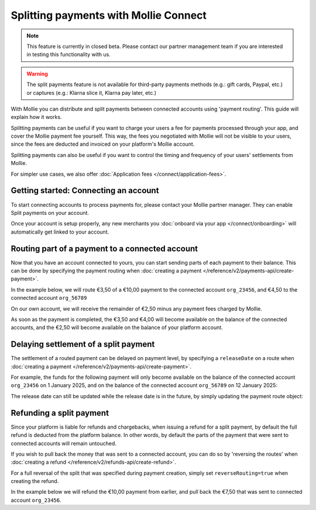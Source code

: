 Splitting payments with Mollie Connect
======================================
.. note:: This feature is currently in closed beta. Please contact our partner management team if you are interested in
          testing this functionality with us.

.. warning:: The split payments feature is not available for third-party payments methods (e.g.: gift cards, Paypal, etc.)
             or captures (e.g.: Klarna slice it, Klarna pay later, etc.)

With Mollie you can distribute and split payments between connected accounts using 'payment routing'. This guide will
explain how it works.

Splitting payments can be useful if you want to charge your users a fee for payments processed through your app,
and cover the Mollie payment fee yourself. This way, the fees you negotiated with Mollie will not be visible to your
users, since the fees are deducted and invoiced on your platform's Mollie account.

Splitting payments can also be useful if you want to control the timing and frequency of your users' settlements from
Mollie.

For simpler use cases, we also offer :doc:`Application fees </connect/application-fees>`.

Getting started: Connecting an account
--------------------------------------
To start connecting accounts to process payments for, please contact your Mollie partner manager. They can enable Split
payments on your account.

Once your account is setup properly, any new merchants you :doc:`onboard via your app </connect/onboarding>` will
automatically get linked to your account.

Routing part of a payment to a connected account
------------------------------------------------
Now that you have an account connected to yours, you can start sending parts of each payment to their balance. This can
be done by specifying the payment routing when :doc:`creating a payment </reference/v2/payments-api/create-payment>`.

In the example below, we will route €3,50 of a €10,00 payment to the connected account ``org_23456``, and €4,50 to the
connected account ``org_56789``

On our own account, we will receive the remainder of €2,50 minus any payment fees charged by Mollie.

.. code-block:: bash
   :linenos:

   curl -X POST https://api.mollie.com/v2/payments \
       -H "Authorization: Bearer access_vR6naacwfSpfaT5CUwNTdV5KsVPJTNjURkgBPdvW" \
       -d "amount[currency]=EUR" \
       -d "amount[value]=10.00" \
       -d "description=My first routed payment" \
       -d "redirectUrl=https://webshop.example.org/order/12345/" \
       -d "webhookUrl=https://webshop.example.org/payments/webhook/" \
       -d "routing[0][amount][currency]=EUR" \
       -d "routing[0][amount][value]=3.50" \
       -d "routing[0][destination][type]=organization" \
       -d "routing[0][destination][organizationId]=org_23456" \
       -d "routing[1][amount][currency]=EUR" \
       -d "routing[1][amount][value]=4.00" \
       -d "routing[1][destination][type]=organization" \
       -d "routing[1][destination][organizationId]=org_56789"

.. code-block:: http
   :linenos:

   HTTP/1.1 201 Created
   Content-Type: application/hal+json; charset=utf-8

   {
       "resource": "payment",
       "id": "tr_7UhSN1zuXS",
       "amount": {
           "value": "10.00",
           "currency": "EUR"
       },
       "description": "My first routed payment",
       "status": "open",
       "redirectUrl": "https://webshop.example.org/order/12345/",
       "webhookUrl": "https://webshop.example.org/payments/webhook/",
       "routing": [
           {
               "resource": "route",
               "id": "rt_k6cjd01h",
               "amount": {
                   "value": "2.50",
                   "currency": "EUR"
               },
               "destination": {
                   "type": "organization",
                   "organizationId": "me"
               }
           },
           {
               "resource": "route",
               "id": "rt_9dk4al1n",
               "amount": {
                   "value": "3.50",
                   "currency": "EUR"
               },
               "destination": {
                   "type": "organization",
                   "organizationId": "org_23456"
               }
           },
           {
               "resource": "route",
               "id": "rt_ikw93sr2",
               "amount": {
                   "value": "4.00",
                   "currency": "EUR"
               },
               "destination": {
                   "type": "organization",
                   "organizationId": "org_56789"
               }
           }
       ]
       "...": { }
   }

As soon as the payment is completed, the €3,50 and €4,00 will become available on the balance of the connected accounts,
and the €2,50 will become available on the balance of your platform account.

Delaying settlement of a split payment
--------------------------------------
The settlement of a routed payment can be delayed on payment level, by specifying a ``releaseDate`` on a route when
:doc:`creating a payment </reference/v2/payments-api/create-payment>`.

For example, the funds for the following payment will only become available on the balance of the connected account
``org_23456`` on 1 January 2025, and on the balance of the connected account ``org_56789`` on 12 January 2025:

.. code-block:: bash
   :linenos:

   curl -X POST https://api.mollie.com/v2/payments \
       -H "Authorization: Bearer access_vR6naacwfSpfaT5CUwNTdV5KsVPJTNjURkgBPdvW" \
       -d "amount[currency]=EUR" \
       -d "amount[value]=10.00" \
       -d "description=My first delayed payment" \
       -d "redirectUrl=https://webshop.example.org/order/12345/" \
       -d "webhookUrl=https://webshop.example.org/payments/webhook/" \
       -d "routing[0][amount][currency]=EUR" \
       -d "routing[0][amount][value]=3.50" \
       -d "routing[0][destination][type]=organization" \
       -d "routing[0][destination][organizationId]=org_23456" \
       -d "routing[0][releaseDate]=2025-01-01" \
       -d "routing[1][amount][currency]=EUR" \
       -d "routing[1][amount][value]=4.00" \
       -d "routing[1][destination][type]=organization" \
       -d "routing[1][destination][organizationId]=org_56789" \
       -d "routing[1][releaseDate]=2025-01-12"

.. code-block:: http
   :linenos:

   HTTP/1.1 201 Created
   Content-Type: application/hal+json; charset=utf-8

   {
       "resource": "payment",
       "id": "tr_2qkhcMzypH",
       "amount": {
           "value": "10.00",
           "currency": "EUR"
       },
       "description": "My first routed payment",
       "status": "open",
       "redirectUrl": "https://webshop.example.org/order/12345/",
       "webhookUrl": "https://webshop.example.org/payments/webhook/",
       "routing": [
           {
               "resource": "route",
               "id": "rt_k6cjd01h",
               "amount": {
                   "value": "2.50",
                   "currency": "EUR"
               },
               "destination": {
                   "type": "organization",
                   "organizationId": "me"
               }
           },
           {
               "resource": "route",
               "id": "rt_9dk4al1n",
               "amount": {
                   "value": "3.50",
                   "currency": "EUR"
               },
               "destination": {
                   "type": "organization",
                   "organizationId": "org_23456"
               },
               "releaseDate": "2025-01-01"
           },
           {
               "resource": "route",
               "id": "rt_ikw93sr2",
               "amount": {
                   "value": "4.00",
                   "currency": "EUR"
               },
               "destination": {
                   "type": "organization",
                   "organizationId": "org_56789"
               },
               "releaseDate": "2025-01-12"
           }
       ]
       "...": { }
   }

The release date can still be updated while the release date is in the future, by simply updating the payment route
object:

.. code-block:: bash
   :linenos:

   curl -X POST https://api.mollie.com/v2/payments/tr_2qkhcMzypH/routes/rt_9dk4al1n \
       -H "Authorization: Bearer access_vR6naacwfSpfaT5CUwNTdV5KsVPJTNjURkgBPdvW" \
       -d "releaseDate=2026-01-01"

.. code-block:: http
   :linenos:

   HTTP/1.1 200 OK
   Content-Type: application/hal+json; charset=utf-8

   {
       "resource": "route",
       "id": "rt_9dk4al1n",
       "amount": {
           "value": "7.50",
           "currency": "EUR"
       },
       "destination": {
           "type": "organization",
           "organizationId": "org_23456"
       },
       "releaseDate": "2026-01-01"
   }

Refunding a split payment
-------------------------
Since your platform is liable for refunds and chargebacks, when issuing a refund for a split payment, by default the
full refund is deducted from the platform balance. In other words, by default the parts of the payment that were sent to
connected accounts will remain untouched.

If you wish to pull back the money that was sent to a connected account, you can do so by 'reversing the routes' when
:doc:`creating a refund </reference/v2/refunds-api/create-refund>`.

For a full reversal of the split that was specified during payment creation, simply set ``reverseRouting=true`` when
creating the refund.

In the example below we will refund the €10,00 payment from earlier, and pull back the €7,50 that was sent to connected
account ``org_23456``.

.. code-block:: bash
   :linenos:

   curl -X POST https://api.mollie.com/v2/payments/tr_7UhSN1zuXS/refunds \
       -H "Authorization: Bearer access_vR6naacwfSpfaT5CUwNTdV5KsVPJTNjURkgBPdvW" \
       -d "amount[currency]=EUR" \
       -d "amount[value]=10.00" \
       -d "reverseRouting=true"

.. code-block:: http
   :linenos:

   HTTP/1.1 201 Created
   Content-Type: application/hal+json; charset=utf-8

   {
       "resource": "refund",
       "id": "re_gj08ZdgmVx",
       "amount": {
           "currency": "EUR",
           "value": "10.00"
       },
       "status": "pending",
       "paymentId": "tr_7UhSN1zuXS",
       "routingReversal": [
           {
               "amount": {
                    "value": "7.50",
                    "currency": "EUR"
               },
               "source": {
                    "organizationId": "org_23456"
               }

           }
       ]
       "...": { }
   }
